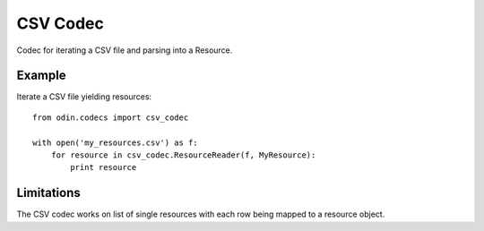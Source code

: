 #########
CSV Codec
#########

Codec for iterating a CSV file and parsing into a Resource.

Example
=======

Iterate a CSV file yielding resources::

    from odin.codecs import csv_codec

    with open('my_resources.csv') as f:
        for resource in csv_codec.ResourceReader(f, MyResource):
            print resource


Limitations
===========

The CSV codec works on list of single resources with each row being mapped to a resource object.